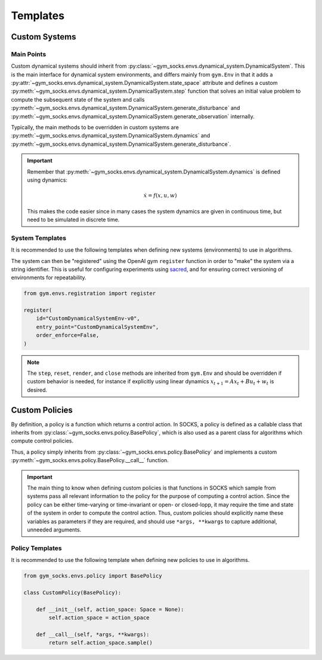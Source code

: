 *********
Templates
*********

Custom Systems
==============

Main Points
-----------

Custom dynamical systems should inherit from
:py:class:`~gym_socks.envs.dynamical_system.DynamicalSystem`. This is the main interface
for dynamical system environments, and differs mainly from ``gym.Env`` in that it adds a
:py:attr:`~gym_socks.envs.dynamical_system.DynamicalSystem.state_space` attribute and
defines a custom :py:meth:`~gym_socks.envs.dynamical_system.DynamicalSystem.step`
function that solves an initial value problem to compute the subsequent state of the
system and calls
:py:meth:`~gym_socks.envs.dynamical_system.DynamicalSystem.generate_disturbance` and
:py:meth:`~gym_socks.envs.dynamical_system.DynamicalSystem.generate_observation`
internally.

Typically, the main methods to be overridden in custom systems are
:py:meth:`~gym_socks.envs.dynamical_system.DynamicalSystem.dynamics` and
:py:meth:`~gym_socks.envs.dynamical_system.DynamicalSystem.generate_disturbance`.

.. important::

    Remember that :py:meth:`~gym_socks.envs.dynamical_system.DynamicalSystem.dynamics`
    is defined using dynamics:

    .. math::

        \dot{x} = f(x, u, w)

    This makes the code easier since in many cases the system dynamics are given in
    continuous time, but need to be simulated in discrete time.

System Templates
----------------

It is recommended to use the following templates when defining new systems
(environments) to use in algorithms.

.. tab-set::

    .. tab-item:: Default

        .. code-block:: python

            import gym
            from gym_socks.envs.dynamical_system import DynamicalSystem

            import numpy as np


            class CustomDynamicalSystemEnv(DynamicalSystem):

                def __init__(self, seed=0, *args, **kwargs):
                    super().__init__(*args, **kwargs)

                    self.observation_space = gym.spaces.Box(
                        low=-np.inf, high=np.inf, shape=(2,), dtype=np.float32
                    )
                    self.state_space = gym.spaces.Box(
                        low=-np.inf, high=np.inf, shape=(2,), dtype=np.float32
                    )
                    self.action_space = gym.spaces.Box(
                        low=-np.inf, high=np.inf, shape=(1,), dtype=np.float32
                    )

                    self.state = None

                    self.seed(seed=seed)

                def generate_disturbance(self, time, state, action):
                    w = self.np_random.standard_normal(size=self.state_space.shape)
                    return 1e-2 * np.array(w)

                def dynamics(self, time, state, action, disturbance):
                    ...


        The default template defines a stochastic dynamical system with dynamics given
        by:

        .. math::

            \dot{x} = f(x, u, w)

    .. tab-item:: Discrete-Time Linear

        .. code-block:: python

            import gym
            from gym_socks.envs.dynamical_system import DynamicalSystem

            import numpy as np


            class CustomDynamicalSystemEnv(DynamicalSystem):

                def __init__(self, seed=0, *args, **kwargs):
                    super().__init__(*args, **kwargs)

                    self.observation_space = gym.spaces.Box(
                        low=-np.inf, high=np.inf, shape=(2,), dtype=np.float32
                    )
                    self.state_space = gym.spaces.Box(
                        low=-np.inf, high=np.inf, shape=(2,), dtype=np.float32
                    )
                    self.action_space = gym.spaces.Box(
                        low=-np.inf, high=np.inf, shape=(1,), dtype=np.float32
                    )

                    self.state = None

                    self.A = np.zeros(shape=(2, 2))  # <-- change this
                    self.B = np.zeros(shape=(2, 1))  # <-- change this

                    self.seed(seed=seed)

                def step(self, time, action):

                    disturbance = self.generate_disturbance(time, self.state, action)
                    self.state = self.dynamics(time, self.state, action, disturbance)
                    obs = self.generate_observation(time, self.state, action)

                    return obs, 0, False, {}

                def generate_disturbance(self, time, state, action):
                    w = self.np_random.standard_normal(size=self.state_space.shape)
                    return 1e-2 * np.array(w)

                def dynamics(self, time, state, action, disturbance):
                    return self.A @ state + self.B @ action + disturbance


        A discrete-time linear system has dynamics given by:

        .. math::

            x_{t+1} = A x_{t} + B u_{t} + w_{t}


    .. tab-item:: Partially Observable

        .. code-block:: python

            import gym
            from gym_socks.envs.dynamical_system import DynamicalSystem

            import numpy as np


            class CustomDynamicalSystemEnv(DynamicalSystem):

                def __init__(self, seed=0, *args, **kwargs):
                    super().__init__(*args, **kwargs)

                    self.observation_space = gym.spaces.Box(
                        low=-np.inf, high=np.inf, shape=(2,), dtype=np.float32
                    )
                    self.state_space = gym.spaces.Box(
                        low=-np.inf, high=np.inf, shape=(2,), dtype=np.float32
                    )
                    self.action_space = gym.spaces.Box(
                        low=-np.inf, high=np.inf, shape=(1,), dtype=np.float32
                    )

                    self.state = None

                    self.seed(seed=seed)

                def generate_disturbance(self, time, state, action):
                    w = self.np_random.standard_normal(size=self.state_space.shape)
                    return 1e-2 * np.array(w)

                def generate_observation(self, time, state, action):
                    v = self.np_random.standard_normal(
                        size=self.observation_space.shape
                    )
                    return np.array(state, dtype=np.float32) + np.array(v)

                def dynamics(self, time, state, action, disturbance):
                    ...


        A partially observable system includes an observation function :math:`h`. It is
        usually used when the state observations are corrupted by some sort of noise
        process.

        .. math::

            \dot{x} &= f(x, u, w) \\
            y &= h(x, u, v)

The system can then be "registered" using the OpenAI gym ``register`` function in order
to "make" the system via a string identifier. This is useful for configuring experiments
using `sacred <https://github.com/IDSIA/sacred>`_, and for ensuring correct versioning
of environments for repeatability.

.. code-block:: python

    from gym.envs.registration import register

    register(
        id="CustomDynamicalSystemEnv-v0",
        entry_point="CustomDynamicalSystemEnv",
        order_enforce=False,
    )

.. note::

    The ``step``, ``reset``, ``render``, and ``close`` methods are inherited from
    ``gym.Env`` and should be overridden if custom behavior is needed, for instance if
    explicitly using linear dynamics :math:`x_{t+1} = A x_{t} + B u_{t} + w_{t}` is
    desired.

Custom Policies
===============

By definition, a policy is a function which returns a control action. In SOCKS, a policy
is defined as a callable class that inherits from
:py:class:`~gym_socks.envs.policy.BasePolicy`, which is also used as a parent class for
algorithms which compute control policies.

Thus, a policy simply inherits from :py:class:`~gym_socks.envs.policy.BasePolicy` and
implements a custom :py:meth:`~gym_socks.envs.policy.BasePolicy.__call__` function.

.. important::

    The main thing to know when defining custom policies is that functions in SOCKS
    which sample from systems pass all relevant information to the policy for the
    purpose of computing a control action. Since the policy can be either time-varying
    or time-invariant or open- or closed-lopp, it may require the time and state of the
    system in order to compute the control action. Thus, custom policies should
    explicitly name these variables as parameters if they are required, and should use
    ``*args, **kwargs`` to capture additional, unneeded arguments.

Policy Templates
----------------

It is recommended to use the following template when defining new policies to use in
algorithms.

.. code-block:: python

    from gym_socks.envs.policy import BasePolicy

    class CustomPolicy(BasePolicy):

        def __init__(self, action_space: Space = None):
            self.action_space = action_space

        def __call__(self, *args, **kwargs):
            return self.action_space.sample()